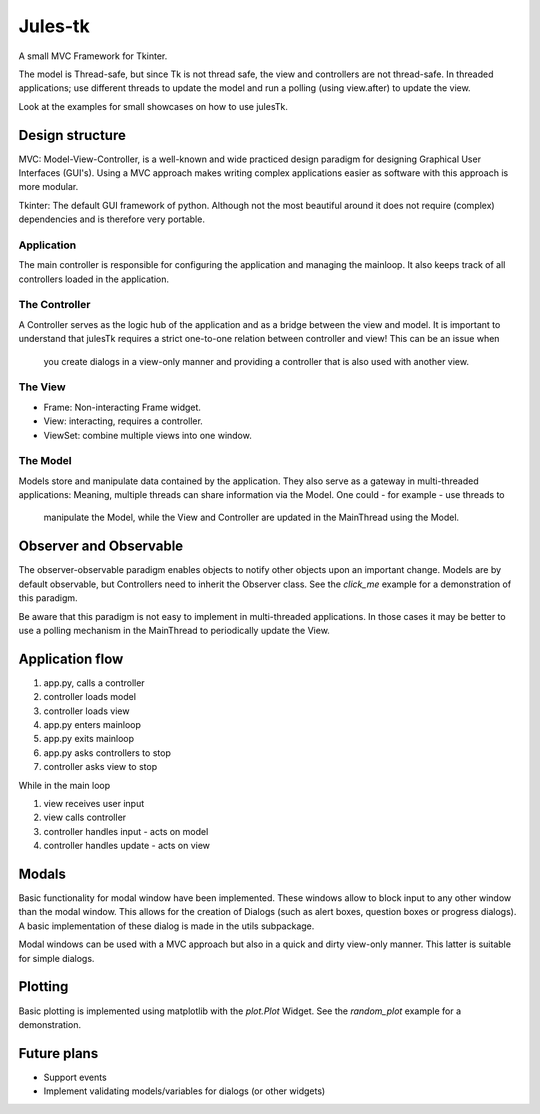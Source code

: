 ========
Jules-tk
========

A small MVC Framework for Tkinter.

The model is Thread-safe, but since Tk is not thread safe, the view and controllers are not thread-safe.
In threaded applications; use different threads to update the model and run a polling (using view.after) to update
the view.

Look at the examples for small showcases on how to use julesTk.

Design structure
================

MVC: Model-View-Controller, is a well-known and wide practiced design paradigm for designing Graphical User Interfaces (GUI's).
Using a MVC approach makes writing complex applications easier as software with this approach is more modular.

Tkinter: The default GUI framework of python. Although not the most beautiful around it does not require (complex)
dependencies and is therefore very portable.

Application
-----------

The main controller is responsible for configuring the application and managing the mainloop. It also keeps track of all
controllers loaded in the application.

The Controller
--------------

A Controller serves as the logic hub of the application and as a bridge between the view and model. It is important to
understand that julesTk requires a strict one-to-one relation between controller and view! This can be an issue when
 you create dialogs in a view-only manner and providing a controller that is also used with another view.

The View
--------

* Frame: Non-interacting Frame widget.
* View: interacting, requires a controller.
* ViewSet: combine multiple views into one window.

The Model
---------

Models store and manipulate data contained by the application. They also serve as a gateway in multi-threaded
applications: Meaning, multiple threads can share information via the Model. One could - for example - use threads to
 manipulate the Model, while the View and Controller are updated in the MainThread using the Model.


Observer and Observable
=======================

The observer-observable paradigm enables objects to notify other objects upon an important change.
Models are by default observable, but Controllers need to inherit the Observer class.
See the `click_me` example for a demonstration of this paradigm.

Be aware that this paradigm is not easy to implement in multi-threaded applications. In those cases it may be better
to use a polling mechanism in the MainThread to periodically update the View.

Application flow
================

1. app.py, calls a controller
2. controller loads model
3. controller loads view
4. app.py enters mainloop
5. app.py exits mainloop
6. app.py asks controllers to stop
7. controller asks view to stop

While in the main loop

1. view receives user input
2. view calls controller
3. controller handles input - acts on model
4. controller handles update - acts on view

Modals
======

Basic functionality for modal window have been implemented. These windows allow to block input to any other window
than  the modal window. This allows for the creation of Dialogs (such as alert boxes, question boxes or progress
dialogs). A basic implementation of these dialog is made in the utils subpackage.

Modal windows can be used with a MVC approach but also in a quick and dirty view-only manner. This latter is suitable
for simple dialogs.

Plotting
========

Basic plotting is implemented using matplotlib with the `plot.Plot` Widget.
See the `random_plot` example for a demonstration.


Future plans
============

* Support events
* Implement validating models/variables for dialogs (or other widgets)
